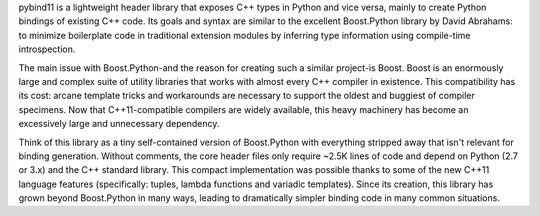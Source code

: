 pybind11 is a lightweight header library that exposes
C++ types in Python and vice versa, mainly to create Python bindings of
existing C++ code. Its goals and syntax are similar to the excellent
Boost.Python library by David Abrahams: to minimize boilerplate code in
traditional extension modules by inferring type information using compile-time
introspection.

The main issue with Boost.Python-and the reason for creating such a similar
project-is Boost. Boost is an enormously large and complex suite of utility
libraries that works with almost every C++ compiler in existence. This
compatibility has its cost: arcane template tricks and workarounds are
necessary to support the oldest and buggiest of compiler specimens. Now that
C++11-compatible compilers are widely available, this heavy machinery has
become an excessively large and unnecessary dependency.

Think of this library as a tiny self-contained version of Boost.Python with
everything stripped away that isn't relevant for binding generation. Without
comments, the core header files only require ~2.5K lines of code and depend on
Python (2.7 or 3.x) and the C++ standard library. This compact implementation
was possible thanks to some of the new C++11 language features (specifically:
tuples, lambda functions and variadic templates). Since its creation, this
library has grown beyond Boost.Python in many ways, leading to dramatically
simpler binding code in many common situations.

